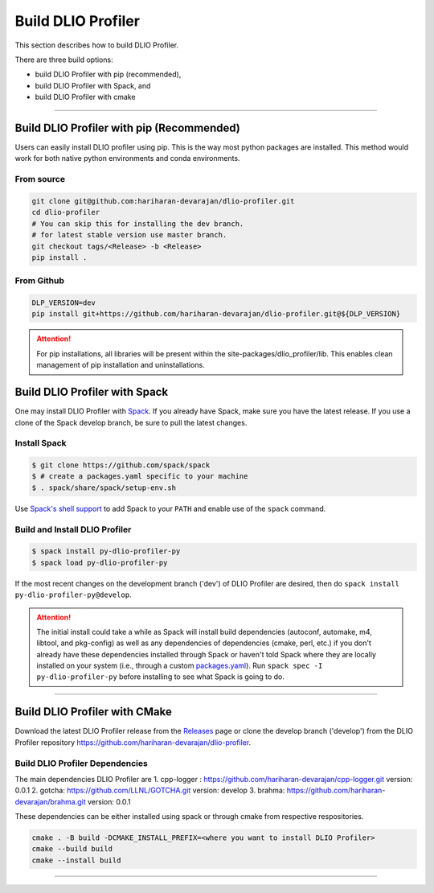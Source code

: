 ===================
Build DLIO Profiler
===================

This section describes how to build DLIO Profiler.

There are three build options:

- build DLIO Profiler with pip (recommended),
- build DLIO Profiler with Spack, and
- build DLIO Profiler with cmake

----------

------------------------------------------
Build DLIO Profiler with pip (Recommended)
------------------------------------------

Users can easily install DLIO profiler using pip. This is the way most python packages are installed.
This method would work for both native python environments and conda environments.

From source
************

.. code-block:: Bash

    git clone git@github.com:hariharan-devarajan/dlio-profiler.git
    cd dlio-profiler
    # You can skip this for installing the dev branch.
    # for latest stable version use master branch.
    git checkout tags/<Release> -b <Release>
    pip install .

From Github
************

.. code-block:: Bash

  DLP_VERSION=dev
  pip install git+https://github.com/hariharan-devarajan/dlio-profiler.git@${DLP_VERSION}

.. attention::

    For pip installations, all libraries will be present within the site-packages/dlio_profiler/lib.
    This enables clean management of pip installation and uninstallations.

-----------------------------------------
Build DLIO Profiler with Spack
-----------------------------------------


One may install DLIO Profiler with Spack_.
If you already have Spack, make sure you have the latest release.
If you use a clone of the Spack develop branch, be sure to pull the latest changes.

.. _build-label:

Install Spack
*************
.. code-block:: Bash

    $ git clone https://github.com/spack/spack
    $ # create a packages.yaml specific to your machine
    $ . spack/share/spack/setup-env.sh

Use `Spack's shell support`_ to add Spack to your ``PATH`` and enable use of the
``spack`` command.

Build and Install DLIO Profiler
*******************************

.. code-block:: Bash

    $ spack install py-dlio-profiler-py
    $ spack load py-dlio-profiler-py

If the most recent changes on the development branch ('dev') of DLIO Profiler are
desired, then do ``spack install py-dlio-profiler-py@develop``.

.. attention::

    The initial install could take a while as Spack will install build
    dependencies (autoconf, automake, m4, libtool, and pkg-config) as well as
    any dependencies of dependencies (cmake, perl, etc.) if you don't already
    have these dependencies installed through Spack or haven't told Spack where
    they are locally installed on your system (i.e., through a custom
    packages.yaml_).
    Run ``spack spec -I py-dlio-profiler-py`` before installing to see what Spack is going
    to do.

----------

------------------------------
Build DLIO Profiler with CMake
------------------------------

Download the latest DLIO Profiler release from the Releases_ page or clone the develop
branch ('develop') from the DLIO Profiler repository
`https://github.com/hariharan-devarajan/dlio-profiler <https://github.com/hariharan-devarajan/dlio-profiler>`_.

Build DLIO Profiler Dependencies
********************************

The main dependencies DLIO Profiler are
1. cpp-logger : `https://github.com/hariharan-devarajan/cpp-logger.git <https://github.com/hariharan-devarajan/cpp-logger.git>`_ version: 0.0.1
2. gotcha: `https://github.com/LLNL/GOTCHA.git <https://github.com/LLNL/GOTCHA.git>`_ version: develop
3. brahma: `https://github.com/hariharan-devarajan/brahma.git <https://github.com/hariharan-devarajan/brahma.git>`_ version: 0.0.1

These dependencies can be either installed using spack or through cmake from respective respositories.

.. code-block:: Bash
    
    cmake . -B build -DCMAKE_INSTALL_PREFIX=<where you want to install DLIO Profiler>
    cmake --build build
    cmake --install build

-----------

.. explicit external hyperlink targets

.. _Releases: https://github.com/hariharan-devarajan/dlio-profiler/releases
.. _Spack: https://github.com/spack/spack
.. _Spack's shell support: https://spack.readthedocs.io/en/latest/getting_started.html#add-spack-to-the-shell
.. _packages.yaml: https://spack.readthedocs.io/en/latest/build_settings.html#external-packages

